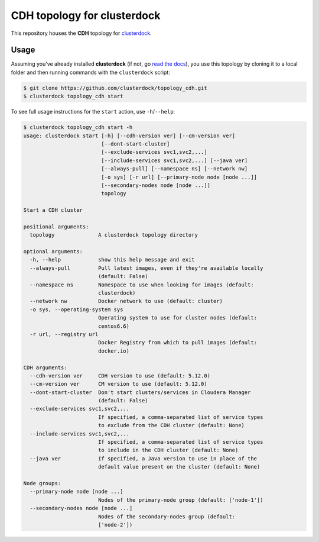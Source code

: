 ============================
CDH topology for clusterdock
============================

This repository houses the **CDH** topology for `clusterdock`_.

.. _clusterdock: https://github.com/clusterdock/clusterdock

Usage
=====

Assuming you've already installed **clusterdock** (if not, go `read the docs`_),
you use this topology by cloning it to a local folder and then running commands
with the ``clusterdock`` script:

.. _read the docs: http://clusterdock.readthedocs.io/en/latest/

.. code-block:: console

    $ git clone https://github.com/clusterdock/topology_cdh.git
    $ clusterdock topology_cdh start

To see full usage instructions for the ``start`` action, use ``-h``/``--help``:

.. code-block:: console

    $ clusterdock topology_cdh start -h
    usage: clusterdock start [-h] [--cdh-version ver] [--cm-version ver]
                             [--dont-start-cluster]
                             [--exclude-services svc1,svc2,...]
                             [--include-services svc1,svc2,...] [--java ver]
                             [--always-pull] [--namespace ns] [--network nw]
                             [-o sys] [-r url] [--primary-node node [node ...]]
                             [--secondary-nodes node [node ...]]
                             topology

    Start a CDH cluster

    positional arguments:
      topology              A clusterdock topology directory

    optional arguments:
      -h, --help            show this help message and exit
      --always-pull         Pull latest images, even if they're available locally
                            (default: False)
      --namespace ns        Namespace to use when looking for images (default:
                            clusterdock)
      --network nw          Docker network to use (default: cluster)
      -o sys, --operating-system sys
                            Operating system to use for cluster nodes (default:
                            centos6.6)
      -r url, --registry url
                            Docker Registry from which to pull images (default:
                            docker.io)

    CDH arguments:
      --cdh-version ver     CDH version to use (default: 5.12.0)
      --cm-version ver      CM version to use (default: 5.12.0)
      --dont-start-cluster  Don't start clusters/services in Cloudera Manager
                            (default: False)
      --exclude-services svc1,svc2,...
                            If specified, a comma-separated list of service types
                            to exclude from the CDH cluster (default: None)
      --include-services svc1,svc2,...
                            If specified, a comma-separated list of service types
                            to include in the CDH cluster (default: None)
      --java ver            If specified, a Java version to use in place of the
                            default value present on the cluster (default: None)

    Node groups:
      --primary-node node [node ...]
                            Nodes of the primary-node group (default: ['node-1'])
      --secondary-nodes node [node ...]
                            Nodes of the secondary-nodes group (default:
                            ['node-2'])
